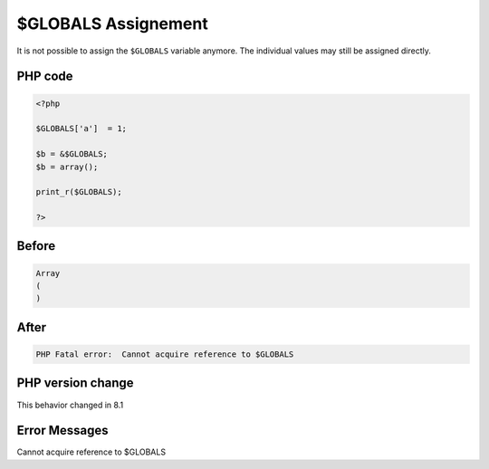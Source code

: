 .. _`$globals-assignement`:

$GLOBALS Assignement
====================
It is not possible to assign the ``$GLOBALS`` variable anymore. The individual values may still be assigned directly. 

PHP code
________
.. code-block:: php

   <?php
   
   $GLOBALS['a']  = 1;
   
   $b = &$GLOBALS;
   $b = array();
   
   print_r($GLOBALS);
   
   ?>

Before
______
.. code-block:: output

   Array
   (
   )
   

After
______
.. code-block:: output

   PHP Fatal error:  Cannot acquire reference to $GLOBALS


PHP version change
__________________
This behavior changed in 8.1


Error Messages
______________

Cannot acquire reference to $GLOBALS


